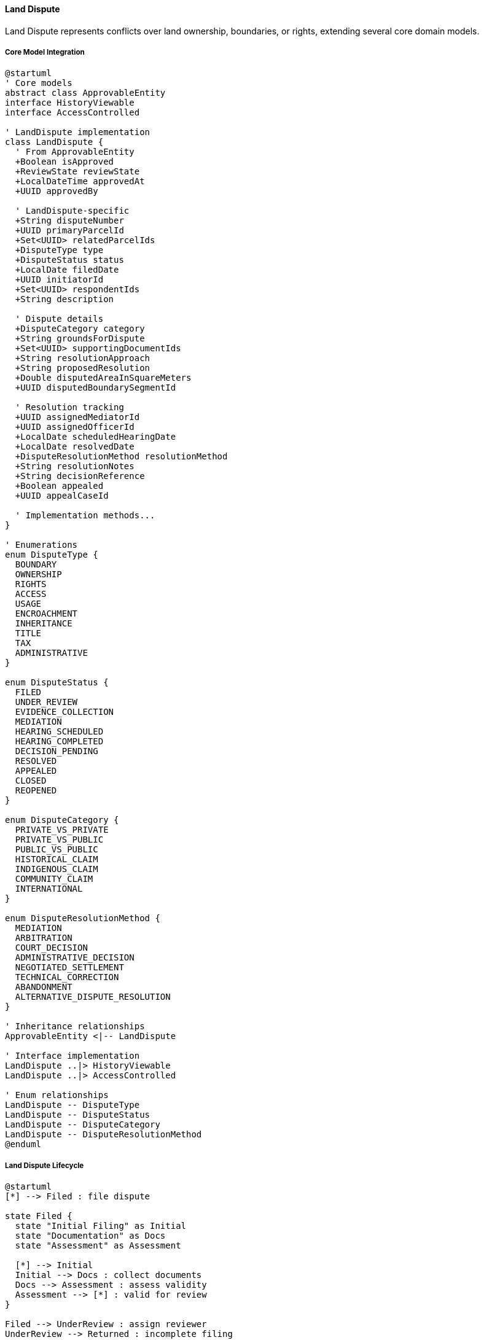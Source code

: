 ==== Land Dispute

Land Dispute represents conflicts over land ownership, boundaries, or rights, extending several core domain models.

===== Core Model Integration

[plantuml]
----
@startuml
' Core models
abstract class ApprovableEntity
interface HistoryViewable
interface AccessControlled

' LandDispute implementation
class LandDispute {
  ' From ApprovableEntity
  +Boolean isApproved
  +ReviewState reviewState
  +LocalDateTime approvedAt
  +UUID approvedBy
  
  ' LandDispute-specific
  +String disputeNumber
  +UUID primaryParcelId
  +Set<UUID> relatedParcelIds
  +DisputeType type
  +DisputeStatus status
  +LocalDate filedDate
  +UUID initiatorId
  +Set<UUID> respondentIds
  +String description
  
  ' Dispute details
  +DisputeCategory category
  +String groundsForDispute
  +Set<UUID> supportingDocumentIds
  +String resolutionApproach
  +String proposedResolution
  +Double disputedAreaInSquareMeters
  +UUID disputedBoundarySegmentId
  
  ' Resolution tracking
  +UUID assignedMediatorId
  +UUID assignedOfficerId
  +LocalDate scheduledHearingDate
  +LocalDate resolvedDate
  +DisputeResolutionMethod resolutionMethod
  +String resolutionNotes
  +String decisionReference
  +Boolean appealed
  +UUID appealCaseId
  
  ' Implementation methods...
}

' Enumerations
enum DisputeType {
  BOUNDARY
  OWNERSHIP
  RIGHTS
  ACCESS
  USAGE
  ENCROACHMENT
  INHERITANCE
  TITLE
  TAX
  ADMINISTRATIVE
}

enum DisputeStatus {
  FILED
  UNDER_REVIEW
  EVIDENCE_COLLECTION
  MEDIATION
  HEARING_SCHEDULED
  HEARING_COMPLETED
  DECISION_PENDING
  RESOLVED
  APPEALED
  CLOSED
  REOPENED
}

enum DisputeCategory {
  PRIVATE_VS_PRIVATE
  PRIVATE_VS_PUBLIC
  PUBLIC_VS_PUBLIC
  HISTORICAL_CLAIM
  INDIGENOUS_CLAIM
  COMMUNITY_CLAIM
  INTERNATIONAL
}

enum DisputeResolutionMethod {
  MEDIATION
  ARBITRATION
  COURT_DECISION
  ADMINISTRATIVE_DECISION
  NEGOTIATED_SETTLEMENT
  TECHNICAL_CORRECTION
  ABANDONMENT
  ALTERNATIVE_DISPUTE_RESOLUTION
}

' Inheritance relationships
ApprovableEntity <|-- LandDispute

' Interface implementation
LandDispute ..|> HistoryViewable
LandDispute ..|> AccessControlled

' Enum relationships
LandDispute -- DisputeType
LandDispute -- DisputeStatus
LandDispute -- DisputeCategory
LandDispute -- DisputeResolutionMethod
@enduml
----

===== Land Dispute Lifecycle

[plantuml]
----
@startuml
[*] --> Filed : file dispute

state Filed {
  state "Initial Filing" as Initial
  state "Documentation" as Docs
  state "Assessment" as Assessment
  
  [*] --> Initial
  Initial --> Docs : collect documents
  Docs --> Assessment : assess validity
  Assessment --> [*] : valid for review
}

Filed --> UnderReview : assign reviewer
UnderReview --> Returned : incomplete filing
Returned --> Filed : provide missing information
UnderReview --> EvidenceCollection : accept case

state EvidenceCollection {
  state "Gather Evidence" as Evidence
  state "Field Visit" as Visit
  state "Expert Assessment" as Expert
  
  [*] --> Evidence
  Evidence --> Visit : conduct field visit
  Visit --> Expert : request expert opinion
  Expert --> [*] : evidence complete
}

EvidenceCollection --> Mediation : attempt mediation
Mediation --> Resolved : successful mediation
Mediation --> HearingScheduled : failed mediation

HearingScheduled --> HearingCompleted : conduct hearing
HearingCompleted --> DecisionPending : deliberation
DecisionPending --> Resolved : issue decision

Resolved --> Appealed : file appeal
Appealed --> Resolved : appeal resolved
Resolved --> Closed : implement resolution
Closed --> Reopened : implementation issue
Reopened --> EvidenceCollection : investigate issue
Closed --> [*]
@enduml
----

===== Dispute Filing Process

[plantuml]
----
@startuml
|Dispute Initiator|
start
:File dispute claim;
:Identify parcel(s) in dispute;
:Select dispute type;
:Provide grounds for dispute;
:Submit supporting evidence;

|Land Registry Office|
:Receive dispute filing;
:Validate documentation;
if (Complete?) then (yes)
  :Create dispute record;
  :Assign case number;
else (no)
  :Request additional documentation;
  |Dispute Initiator|
  :Provide additional documentation;
  note right
    Return to validation
  end note
endif

|Land Registry System|
:Record dispute against parcels;
:Flag affected parcels as disputed;
:Update land records status;
:Set dispute status to FILED;
:Notify respondent parties;

|Dispute Officer|
:Review dispute details;
:Assess jurisdiction;
:Categorize dispute;
:Assign priority level;

if (Within Jurisdiction?) then (yes)
  :Accept dispute case;
  :Set status to UNDER_REVIEW;
else (no)
  :Reject or refer dispute;
  stop
endif

|Respondent Parties|
:Receive dispute notification;
:Submit response and evidence;

|Dispute Officer|
:Schedule evidence collection;
:Assign field officers if needed;

|System|
:Update dispute status;
:Link submitted evidence;
:Create case file;

stop
@enduml
----

===== Dispute Resolution Process

[plantuml]
----
@startuml
|Dispute Officer|
start
:Review complete case file;
:Determine resolution approach;

if (Resolution Approach?) then (Mediation)
  :Assign mediator;
  :Schedule mediation sessions;
  
  |Mediator|
  :Conduct mediation process;
  :Document proposed solutions;
  if (Agreement Reached?) then (yes)
    :Document agreement;
    :Prepare resolution;
  else (no)
    :Document failed mediation;
    |Dispute Officer|
    :Schedule formal hearing;
  endif
else (Formal Hearing)
  |Dispute Officer|
  :Schedule hearing;
  :Assign hearing officers;
endif

|Hearing Panel|
:Review evidence;
:Conduct site visit if needed;
:Hear testimony from parties;
:Deliberate on case;
:Render decision;

|Dispute Officer|
:Record decision;
:Update land records;
:Implement boundary adjustments if needed;
:Update ownership records if needed;
:Set dispute status to RESOLVED;

|System|
:Generate resolution documents;
:Update affected parcels;
:Remove dispute flags if resolved;
:Publish dispute resolution event;

|Parties|
:Receive resolution notification;
:Review resolution terms;

if (Accept Resolution?) then (yes)
  :Acknowledge resolution;
  |Dispute Officer|
  :Close dispute case;
  :Set status to CLOSED;
else (no)
  |Parties|
  :File appeal;
  |Dispute Officer|
  :Record appeal;
  :Set status to APPEALED;
  :Forward to appeal authority;
endif

stop
@enduml
----

===== HistoryViewable Implementation

LandDispute implements the HistoryViewable interface:

[plantuml]
----
@startuml
participant "DisputeUI" as UI
participant "DisputeHistoryService" as History
participant "LandDispute\nimplements HistoryViewable" as Dispute
participant "EntityVersionRepository" as Versions
participant "DisputeChangeRepository" as Changes

UI -> History : getDisputeHistory(disputeId)
activate History

History -> Dispute : getChangeHistory()
activate Dispute
Dispute -> Changes : findByEntityTypeAndEntityId("LandDispute", id)
activate Changes
Dispute <-- Changes : changeRecords
deactivate Changes
History <-- Dispute : changeHistory
deactivate Dispute

History -> Dispute : getHistorySnapshot(timestamp)
activate Dispute
Dispute -> Versions : findByEntityTypeAndEntityIdAndTimestamp("LandDispute", id, timestamp)
activate Versions
Dispute <-- Versions : versionData
deactivate Versions
History <-- Dispute : snapshotAtPointInTime
deactivate Dispute

UI <- History : disputeHistoryData
deactivate History

UI -> History : compareDisputeVersions(disputeId, date1, date2)
activate History

History -> Dispute : getHistorySnapshot(date1)
activate Dispute
History <-- Dispute : snapshot1
deactivate Dispute

History -> Dispute : getHistorySnapshot(date2)
activate Dispute
History <-- Dispute : snapshot2
deactivate Dispute

History -> History : compareDisputeData(snapshot1, snapshot2)
History -> History : highlightSignificantChanges()

UI <-- History : disputeComparisonResults
deactivate History
@enduml
----

===== AccessControlled Implementation

LandDispute implements the AccessControlled interface:

[plantuml]
----
@startuml
participant "SecurityService" as Security
participant "LandDispute\nimplements AccessControlled" as Dispute
participant "AccessControlRepository" as ACRepo
participant "UserRepository" as Users
participant "LandRegistry" as Registry

Security -> Dispute : hasPermission(user, Permission.VIEW)
activate Dispute

Dispute -> Dispute : getAccessControlList()
activate Dispute
Dispute -> ACRepo : findByEntityTypeAndEntityId("LandDispute", id)
activate ACRepo
Dispute <-- ACRepo : accessControlEntries
deactivate ACRepo
Dispute <-- Dispute : entries
deactivate Dispute

alt Direct permission exists
  Dispute -> Dispute : checkDirectPermission(user, entries, Permission.VIEW)
  Dispute -> Dispute : return true/false based on direct permission
else Check party permission
  Dispute -> Dispute : isUserInvolved(user)
  alt User is involved party
    Dispute -> Dispute : return true (involved party has VIEW permission)
  else User is registry officer
    Dispute -> Users : findRolesForUser(user.id)
    activate Users
    Dispute <-- Users : userRoles
    deactivate Users
    
    Dispute -> Dispute : hasRegistryRole(userRoles)
    Dispute -> Dispute : return true/false based on registry role
  end
end

Security <-- Dispute : permissionResult
deactivate Dispute
@enduml
----

===== Evidence Management

[plantuml]
----
@startuml
participant "DisputeService" as Service
participant "LandDispute" as Dispute
participant "DocumentService" as Documents
participant "EvidenceValidator" as Validator
participant "DomainEventPublisher" as Events

Service -> Dispute : addEvidence(partyId, evidenceData)
activate Dispute

Dispute -> Dispute : validateEvidenceSubmitter(partyId)
alt Valid Submitter
  Dispute -> Documents : createDocument(evidenceData)
  activate Documents
  Documents -> Validator : validateDocument(evidenceData)
  activate Validator
  Documents <-- Validator : validationResult
  deactivate Validator
  
  alt Valid Document
    Documents -> Documents : storeDocument(evidenceData)
    Dispute <-- Documents : document
    deactivate Documents
    
    Dispute -> Dispute : linkEvidenceToDispute(document.id, partyId)
    Dispute -> Events : publish(DisputeEvidenceAddedEvent)
    
    Service <-- Dispute : evidenceAccepted
  else Invalid Document
    Documents -> Documents : recordValidationFailure(validationResult)
    Dispute <-- Documents : validationErrors
    deactivate Documents
    
    Service <-- Dispute : evidenceRejected(validationErrors)
  end
else Invalid Submitter
  Service <-- Dispute : unauthorizedSubmission
end
deactivate Dispute

Service -> Dispute : getEvidenceByParty(partyId)
activate Dispute

Dispute -> Dispute : validateAccessToEvidence(requestingUser, partyId)
Dispute -> Dispute : getEvidenceDocumentIds(partyId)
Dispute -> Documents : getDocumentsByIds(documentIds)
activate Documents
Dispute <-- Documents : documents
deactivate Documents

Service <-- Dispute : partyEvidence
deactivate Dispute
@enduml
----

===== Boundary Dispute Resolution

[plantuml]
----
@startuml
participant "DisputeResolutionService" as Service
participant "LandDispute" as Dispute
participant "LandSurveyService" as Survey
participant "LandParcelService" as Parcel
participant "DomainEventPublisher" as Events

Service -> Dispute : resolveBoundaryDispute(resolution)
activate Dispute

Dispute -> Dispute : validateStatus(DECISION_PENDING)
Dispute -> Dispute : validateResolutionData(resolution)

alt Valid Resolution
  Dispute -> Survey : conductCorrectionSurvey(resolution.surveyData)
  activate Survey
  Survey -> Survey : createNewSurvey(resolution.surveyData)
  Dispute <-- Survey : newSurvey
  deactivate Survey

  Dispute -> Parcel : updateParcelBoundary(resolution.parcelId, newSurvey.id)
  activate Parcel
  Parcel -> Parcel : recordBoundaryChange(resolution.parcelId, newSurvey.id)
  Parcel -> Parcel : updateAdjacentParcels(resolution.parcelId)
  Dispute <-- Parcel : updatedParcel
  deactivate Parcel
  
  Dispute -> Dispute : setStatus(RESOLVED)
  Dispute -> Dispute : setResolutionMethod(resolution.method)
  Dispute -> Dispute : setResolutionNotes(resolution.notes)
  Dispute -> Dispute : setResolvedDate(now())
  
  Dispute -> Events : publish(DisputeResolvedEvent)
  
  Service <-- Dispute : resolutionSuccessful
else Invalid Resolution
  Service <-- Dispute : invalidResolution
end
deactivate Dispute
@enduml
----

===== Appeal Process

[plantuml]
----
@startuml
participant "AppealService" as Service
participant "LandDispute" as Dispute
participant "AppealCase" as Appeal
participant "DomainEventPublisher" as Events

Service -> Dispute : fileAppeal(appealData)
activate Dispute

Dispute -> Dispute : validateAppealEligibility()
alt Can Appeal
  Dispute -> Dispute : validateAppealData(appealData)
  
  Dispute -> Appeal : create()
  activate Appeal
  Appeal -> Appeal : setDisputeId(disputeId)
  Appeal -> Appeal : setAppealReason(appealData.reason)
  Appeal -> Appeal : setAppellant(appealData.userId)
  Appeal -> Appeal : setReviewState(PENDING)
  Dispute <-- Appeal : appeal
  deactivate Appeal
  
  Dispute -> Dispute : setAppealed(true)
  Dispute -> Dispute : setAppealCaseId(appeal.id)
  Dispute -> Dispute : setStatus(APPEALED)
  
  Dispute -> Events : publish(DisputeAppealedEvent)
  
  Service <-- Dispute : appealFiled
else Cannot Appeal
  Service <-- Dispute : appealRejected
end
deactivate Dispute

Service -> Appeal : reviewAppeal(appealId, decision)
activate Appeal

Appeal -> Appeal : validateDecision(decision)
Appeal -> Appeal : setApproved(decision.approved)
Appeal -> Appeal : setDecisionReason(decision.reason)

Appeal -> Dispute : handleAppealOutcome(appealId, decision)
activate Dispute

alt Appeal Approved
  Dispute -> Dispute : setStatus(REOPENED)
  Dispute -> Dispute : clearResolutionData()
  Dispute -> Events : publish(DisputeReopenedEvent)
else Appeal Rejected
  Dispute -> Dispute : setStatus(CLOSED)
  Dispute -> Events : publish(AppealRejectedEvent)
end

Appeal <-- Dispute : outcomeHandled
deactivate Dispute

Service <-- Appeal : appealReviewed
deactivate Appeal
@enduml
----

===== Land Dispute Data Model

[plantuml]
----
@startuml
' Core models
abstract class ApprovableEntity
interface HistoryViewable
interface AccessControlled

' Supporting Classes
class DisputeParty {
  +UUID id
  +UUID disputeId
  +UUID userId
  +PartyRole role
  +LocalDateTime joinedAt
  +Boolean isActive
  +Set<UUID> evidenceDocumentIds
  +String statement
  +LocalDateTime statementDate
  +Boolean hasAcknowledgedOutcome
  +LocalDateTime acknowledgedAt
}

enum PartyRole {
  INITIATOR
  RESPONDENT
  MEDIATOR
  WITNESS
  EXPERT
  REGISTRY_OFFICER
  LEGAL_REPRESENTATIVE
  APPEALS_OFFICER
  HEARING_OFFICER
}

class DisputeEvent {
  +UUID id
  +UUID disputeId
  +DisputeEventType type
  +LocalDateTime timestamp
  +UUID actorId
  +String description
  +Map<String, Object> metadata
  +Set<UUID> relatedDocumentIds
  +Boolean isPublic
}

enum DisputeEventType {
  FILED
  DOCUMENT_ADDED
  STATUS_CHANGED
  FIELD_VISIT
  MEDIATION_SESSION
  HEARING_SCHEDULED
  HEARING_COMPLETED
  DECISION_ISSUED
  RESOLUTION_IMPLEMENTED
  APPEALED
  REOPENED
  CLOSED
}

class DisputeHearing {
  +UUID id
  +UUID disputeId
  +LocalDateTime scheduledDateTime
  +String location
  +UUID chairpersonId
  +Set<UUID> panelMemberIds
  +HearingStatus status
  +String minutes
  +LocalDateTime actualStartTime
  +LocalDateTime actualEndTime
  +LocalDate decisionDate
  +String decisionSummary
  +UUID decisionDocumentId
  +Boolean isPublic
}

enum HearingStatus {
  SCHEDULED
  IN_PROGRESS
  ADJOURNED
  COMPLETED
  CANCELLED
  RESCHEDULED
}

' LandDispute implementation
class LandDispute {
  ' From ApprovableEntity
  +Boolean isApproved
  +ReviewState reviewState
  +LocalDateTime approvedAt
  +UUID approvedBy
  
  ' LandDispute-specific
  +String disputeNumber
  +UUID primaryParcelId
  +Set<UUID> relatedParcelIds
  +DisputeType type
  +DisputeStatus status
  +LocalDate filedDate
  +UUID initiatorId
  +Set<UUID> respondentIds
  +String description
  
  ' Dispute details
  +DisputeCategory category
  +String groundsForDispute
  +Set<UUID> supportingDocumentIds
  +String resolutionApproach
  +String proposedResolution
  +Double disputedAreaInSquareMeters
  +UUID disputedBoundarySegmentId
  
  ' Resolution tracking
  +UUID assignedMediatorId
  +UUID assignedOfficerId
  +LocalDate scheduledHearingDate
  +LocalDate resolvedDate
  +DisputeResolutionMethod resolutionMethod
  +String resolutionNotes
  +UUID resolutionDocumentId
  +String decisionReference
  +Boolean appealed
  +UUID appealCaseId
  
  ' Case management
  +DisputePriority priority
  +LocalDate dueDate
  +Integer complexity
  +Set<UUID> relatedDisputeIds
  +Set<DisputeTag> tags
  +Double estimatedResolutionCost
  +Double actualResolutionCost
  +String internalNotes
  +Boolean isPublicRecord
  
  ' Timeline tracking
  +Integer daysInCurrentStatus
  +Integer totalOpenDays
  +Integer daysOverdue
  +LocalDate lastActivityDate
  +UUID lastActivityByUserId
  +DisputeEventType lastActivityType
  
  ' Methods
  +void addParty(DisputeParty party)
  +void removeParty(UUID partyId)
  +List<DisputeParty> getParties()
  +DisputeParty getInitiator()
  +List<DisputeEvent> getEvents()
  +void addEvent(DisputeEvent event)
  +Boolean isResolved()
  +Boolean isActive()
  +void scheduleHearing(DisputeHearing hearing)
  +List<DisputeHearing> getHearings()
  +Map<String, Object> getSummary()
  +void assignOfficer(UUID officerId)
  +String getStatus()
  +void updateStatus(DisputeStatus newStatus, String reason)
  +void addDocument(UUID documentId, String documentType)
  +void addEvidence(UUID partyId, UUID documentId)
  +void resolveDispute(ResolutionDetails resolution)
  +void reopenDispute(String reason)
  +void fileAppeal(AppealDetails appeal)
  +List<Map<String, Object>> getStatusHistory()
}

' Enumerations
enum DisputeType {
  BOUNDARY
  OWNERSHIP
  RIGHTS
  ACCESS
  USAGE
  ENCROACHMENT
  INHERITANCE
  TITLE
  TAX
  ADMINISTRATIVE
}

enum DisputeStatus {
  FILED
  UNDER_REVIEW
  EVIDENCE_COLLECTION
  MEDIATION
  HEARING_SCHEDULED
  HEARING_COMPLETED
  DECISION_PENDING
  RESOLVED
  APPEALED
  CLOSED
  REOPENED
}

enum DisputeCategory {
  PRIVATE_VS_PRIVATE
  PRIVATE_VS_PUBLIC
  PUBLIC_VS_PUBLIC
  HISTORICAL_CLAIM
  INDIGENOUS_CLAIM
  COMMUNITY_CLAIM
  INTERNATIONAL
}

enum DisputeResolutionMethod {
  MEDIATION
  ARBITRATION
  COURT_DECISION
  ADMINISTRATIVE_DECISION
  NEGOTIATED_SETTLEMENT
  TECHNICAL_CORRECTION
  ABANDONMENT
  ALTERNATIVE_DISPUTE_RESOLUTION
}

enum DisputePriority {
  LOW
  MEDIUM
  HIGH
  URGENT
  CRITICAL
}

enum DisputeTag {
  COMPLEX
  SENSITIVE
  MULTI_PARTY
  PRECEDENT_SETTING
  RECURRING_ISSUE
  COMMUNITY_IMPACT
  JURISDICTIONAL
  LEGAL_CHALLENGE
  HISTORICAL
  TECHNICAL_ERROR
}

' Inheritance relationships
ApprovableEntity <|-- LandDispute

' Interface implementation
LandDispute ..|> HistoryViewable
LandDispute ..|> AccessControlled

' Class relationships
LandDispute o-- "many" DisputeParty
LandDispute o-- "many" DisputeEvent
LandDispute o-- "many" DisputeHearing
DisputeParty -- PartyRole
DisputeEvent -- DisputeEventType
DisputeHearing -- HearingStatus

' Enum relationships
LandDispute -- DisputeType
LandDispute -- DisputeStatus
LandDispute -- DisputeCategory
LandDispute -- DisputeResolutionMethod
LandDispute -- DisputePriority
@enduml
----

===== Land Dispute Events

[plantuml]
----
@startuml
class DisputeCreatedEvent {
  +UUID disputeId
  +String disputeNumber
  +DisputeType type
  +UUID primaryParcelId
  +UUID initiatorId
  +LocalDateTime timestamp
  +UUID actorId
}

class DisputeStatusChangedEvent {
  +UUID disputeId
  +DisputeStatus oldStatus
  +DisputeStatus newStatus
  +String changeReason
  +LocalDateTime timestamp
  +UUID actorId
}

class DisputeEvidenceAddedEvent {
  +UUID disputeId
  +UUID partyId
  +UUID documentId
  +String documentType
  +LocalDateTime timestamp
  +UUID actorId
}

class DisputeHearingScheduledEvent {
  +UUID disputeId
  +UUID hearingId
  +LocalDateTime hearingDateTime
  +String location
  +Set<UUID> involvedPartyIds
  +LocalDateTime timestamp
  +UUID actorId
}

class DisputeResolvedEvent {
  +UUID disputeId
  +DisputeResolutionMethod method
  +String resolutionSummary
  +UUID resolutionDocumentId
  +Set<UUID> affectedParcelIds
  +LocalDateTime timestamp
  +UUID actorId
}

class DisputeAppealedEvent {
  +UUID disputeId
  +UUID appealId
  +String appealReason
  +UUID appellantId
  +LocalDateTime timestamp
  +UUID actorId
}

class DisputeReopenedEvent {
  +UUID disputeId
  +String reopenReason
  +DisputeStatus previousStatus
  +LocalDateTime timestamp
  +UUID actorId
}

class DisputeClosedEvent {
  +UUID disputeId
  +Integer totalDaysOpen
  +String finalOutcome
  +LocalDateTime timestamp
  +UUID actorId
}

abstract class DomainEvent
DomainEvent <|-- DisputeCreatedEvent
DomainEvent <|-- DisputeStatusChangedEvent
DomainEvent <|-- DisputeEvidenceAddedEvent
DomainEvent <|-- DisputeHearingScheduledEvent
DomainEvent <|-- DisputeResolvedEvent
DomainEvent <|-- DisputeAppealedEvent
DomainEvent <|-- DisputeReopenedEvent
DomainEvent <|-- DisputeClosedEvent
@enduml
----

===== Land Dispute Reporting

[plantuml]
----
@startuml
participant "ReportingService" as Service
participant "LandDispute" as Dispute
participant "DisputeRepository" as Repository
participant "StatisticsCalculator" as Stats
participant "ChartGenerator" as Charts

Service -> Repository : getDisputeStatistics(parameters)
activate Repository

Repository -> Repository : aggregateDisputeData(parameters)
Repository -> Stats : calculateMetrics(aggregatedData)
activate Stats
Repository <-- Stats : metrics
deactivate Stats

Service <-- Repository : statisticsData
deactivate Repository

Service -> Charts : generateDisputeTypeDistribution(statisticsData)
activate Charts
Service <-- Charts : typeDistributionChart
deactivate Charts

Service -> Charts : generateResolutionRateByType(statisticsData)
activate Charts
Service <-- Charts : resolutionRateChart
deactivate Charts

Service -> Charts : generateResolutionTimeByCategory(statisticsData)
activate Charts
Service <-- Charts : resolutionTimeChart
deactivate Charts

Service -> Charts : generateRecurringIssuesHeatmap(statisticsData)
activate Charts
Service <-- Charts : issuesHeatmap
deactivate Charts

Service -> Repository : getDisputeTimeTrends(parameters)
activate Repository
Service <-- Repository : timeTrends
deactivate Repository

Service -> Charts : generateTrendAnalysis(timeTrends)
activate Charts
Service <-- Charts : trendChart
deactivate Charts

Service -> Dispute : getDetailedCaseloadReport(officerId, parameters)
activate Dispute
Service <-- Dispute : caseloadReport
deactivate Dispute
@enduml
----
